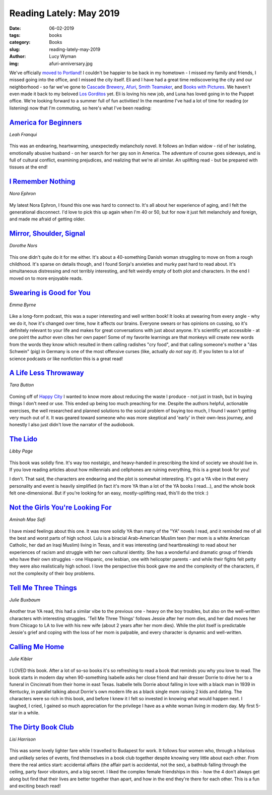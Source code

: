 Reading Lately: May 2019
==========================
:date: 06-02-2019
:tags: books
:category: Books
:slug: reading-lately-may-2019
:author: Lucy Wyman
:img: afuri-anniversary.jpg

We've officially `moved to Portland`_! I couldn't be happier to be
back in my hometown - I missed my family and friends, I missed going
into the office, and I missed the city itself. Eli and I have had a
great time rediscovering the city and our neighborhood - so far we've
gone to `Cascade Brewery`_, `Afuri`_, `Smith Teamaker`_, and `Books
with Pictures`_. We haven't even made it back to my beloved `Los
Gorditos`_ yet. Eli is loving his new job, and Luna has loved going in
to the Puppet office. We're looking forward to a summer full of fun
activities! In the meantime I've had a lot of time for reading (or
listening) now that I'm commuting, so here's what I've been reading:

.. _moved to Portland: http://blog.lucywyman.me/a-year-in-seattle.html
.. _Cascade Brewery: http://www.cascadebrewing.com/
.. _Afuri: https://afuri.us/
.. _Smith Teamaker: https://www.smithtea.com/
.. _Books with Pictures: https://bookswithpictures.com/
.. _Los Gorditos: https://www.losgorditospdx.com/

`America for Beginners`_
------------------------
*Leah Franqui*

.. figure:: theme/images/america-for-beginners.jpg
    :align: center
    :height: 300px

This was an endearing, heartwarming, unexpectedly melancholy novel. It
follows an Indian widow - rid of her isolating, emotionally abusive
husband - on her search for her gay son in America. The adventure of
course goes sideways, and is full of cultural conflict, examining
prejudices, and realizing that we're all similar. An uplifting read -
but be prepared with tissues at the end!

.. _America for Beginners: https://www.goodreads.com/book/show/35098009-america-for-beginners

`I Remember Nothing`_
---------------------
*Nora Ephron*

.. figure:: theme/images/i-remember-nothing.jpg
    :align: center
    :height: 300px

My latest Nora Ephron, I found this one was hard to connect to. It's
all about her experience of aging, and I felt the generational
disconnect. I'd love to pick this up again when I'm 40 or 50, but for
now it just felt melancholy and foreign, and made me afraid of getting
older.

.. _I Remember Nothing: https://www.goodreads.com/book/show/8242117-i-remember-nothing

`Mirror, Shoulder, Signal`_
---------------------------
*Dorothe Nors*

.. figure:: theme/images/mirror-shoulder-signal.jpg
    :align: center
    :height: 300px

This one didn't quite do it for me either. It's about a 40-something
Danish woman struggling to move on from a rough childhood. It's sparse
on details though, and I found Sonja's anxieties and murky past hard
to read about. It's simultaneous distressing and not terribly
interesting, and felt weirdly empty of both plot and characters. In
the end I moved on to more enjoyable reads.

.. _Mirror, Shoulder, Signal: https://www.goodreads.com/book/show/36253052-mirror-shoulder-signal

`Swearing is Good for You`_
---------------------------
*Emma Byrne*

.. figure:: theme/images/swearing-is-good-for-you.jpg
    :align: center
    :height: 300px

Like a long-form podcast, this was a super interesting and well
written book! It looks at swearing from every angle - why we do it,
how it's changed over time, how it affects our brains. Everyone swears
or has opinions on cussing, so it's definitely relevant to your life
and makes for great conversations with just about anyone. It's
scientific yet accessible - at one point the author even cites her own
paper! Some of my favorite learnings are that monkeys will create new
words from the words they know which resulted in them calling radishes
"cry food", and that calling someone's mother a "das Schwein" (pig) in
Germany is one of the most offensive curses (like, actually *do not
say it*).  If you listen to a lot of science podcasts or like
nonfiction this is a great read!

.. _Swearing is Good for You: https://www.goodreads.com/book/show/40180029-swearing-is-good-for-you

`A Life Less Throwaway`_
------------------------
*Tara Button*

.. figure:: theme/images/a-life-less-throwaway.jpg
    :align: center
    :height: 300px

Coming off of `Happy City`_ I wanted to know more about reducing the
waste I produce - not just in trash, but in buying things I don't need
or use. This ended up being too much preaching for me. Despite the
authors helpful, actionable exercises, the well researched and planned
solutions to the social problem of buying too much, I found I wasn't
getting very much out of it. It was geared toward someone who was more
skeptical and 'early' in their own-less journey, and honestly I also
just didn't love the narrator of the audiobook.

.. _A Life Less Throwaway: https://www.goodreads.com/book/show/35450524-a-life-less-throwaway
.. _Happy City: https://www.goodreads.com/book/show/13330588-happy-city

`The Lido`_
-----------
*Libby Page*

.. figure:: theme/images/the-lido.jpg
    :align: center
    :height: 300px

This book was solidly fine. It's way too nostalgic, and heavy-handed
in prescribing the kind of society we should live in. If you love
reading articles about how millennials and cellphones are ruining
everything, this is a great book for you!

I don't. That said, the characters are endearing and the plot is
somewhat interesting. It's got a YA vibe in that every personality and
event is heavily simplified (in fact it's more YA than a lot of the YA
books I read...), and the whole book felt one-dimensional. But if
you're looking for an easy, mostly-uplifting read, this'll do the
trick :)

.. _The Lido: https://www.goodreads.com/book/show/34709995-the-lido

`Not the Girls You're Looking For`_
-----------------------------------
*Aminah Mae Safi*

.. figure:: theme/images/not-the-girls-youre-looking-for.jpg
    :align: center
    :height: 300px

I have mixed feelings about this one. It was more solidly YA than many
of the "YA" novels I read, and it reminded me of all the best and
worst parts of high school. Lulu is a biracial Arab-American Muslim teen
(her mom is a white American Catholic, her dad an Iraqi Muslim) living
in Texas, and it was interesting (and heartbreaking) to read about her
experiences of racism and struggle with her own cultural identity. She
has a wonderful and dramatic group of friends who have their own
struggles - one Hispanic, one lesbian, one with helicopter parents -
and while their fights felt petty they were also realistically high
school. I love the perspective this book gave me and the complexity of
the characters, if not the complexity of their boy problems.

.. _Not the Girls You're Looking For: https://www.goodreads.com/book/show/35795940-not-the-girls-you-re-looking-for

`Tell Me Three Things`_
-----------------------
*Julie Buxbaum*

.. figure:: theme/images/tell-me-three-things.jpg
    :align: center
    :height: 300px

Another true YA read, this had a similar vibe to the previous one -
heavy on the boy troubles, but also on the well-written characters
with interesting struggles. 'Tell Me Three Things' follows Jessie after
her mom dies, and her dad moves her from Chicago to LA to live with
his new wife (about 2 years after her mom dies). While the plot itself
is predictable Jessie's grief and coping with the loss of her mom is
palpable, and every character is dynamic and well-written.

.. _Tell Me Three Things: https://www.goodreads.com/book/show/25893582-tell-me-three-things

`Calling Me Home`_
------------------
*Julie Kibler*

.. figure:: theme/images/calling-me-home.jpg
    :align: center
    :height: 300px

I LOVED this book. After a lot of so-so books it's so refreshing to
read a book that reminds you why you love to read. The book starts in
modern day when 90-something Isabelle asks her close friend and hair
dresser Dorrie to drive her to a funeral in Cincinnati from their home
in east Texas. Isabelle tells Dorrie about falling in love with a black
man in 1939 in Kentucky, in parallel talking about Dorrie's own modern
life as a black single mom raising 2 kids and dating. The characters
were so rich in this book, and before I knew it I felt so invested in
knowing what would happen next. I laughed, I cried, I gained so much
appreciation for the privilege I have as a white woman living in
modern day. My first 5-star in a while.

.. _Calling Me Home: https://www.goodreads.com/book/show/15793184-calling-me-home

`The Dirty Book Club`_
----------------------
*Lisi Harrison*

.. figure:: theme/images/dirty-book-club.jpg
    :align: center
    :height: 300px

This was some lovely lighter fare while I travelled to Budapest for
work. It follows four women who, through a hilarious and unlikely
series of events, find themselves in a book club together despite
knowing very little about each other. From there the real antics
start: accidental affairs (the affair part is accidental, not the
sex), a bathtub falling through the ceiling, party favor vibrators,
and a big secret. I liked the complex female friendships in this - how
the 4 don't always get along but find that their lives are better
together than apart, and how in the end they're there for each other.
This is a fun and exciting beach read!

.. _The Dirty Book Club: https://www.goodreads.com/book/show/36044287-the-dirty-book-club
